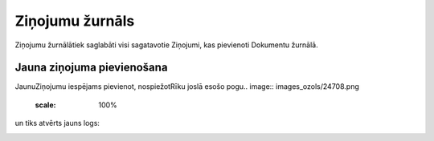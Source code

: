 .. 785 Ziņojumu žurnāls******************** 


Ziņojumu žurnālātiek saglabāti visi sagatavotie Ziņojumi, kas
pievienoti Dokumentu žurnālā.



Jauna ziņojuma pievienošana
+++++++++++++++++++++++++++

JaunuZiņojumu iespējams pievienot, nospiežotRīku joslā esošo pogu..
image:: images_ozols/24708.png
    :scale: 100%
un tiks atvērts jauns logs:



.. image:: images_ozols/25946.png
    :scale: 100%




 